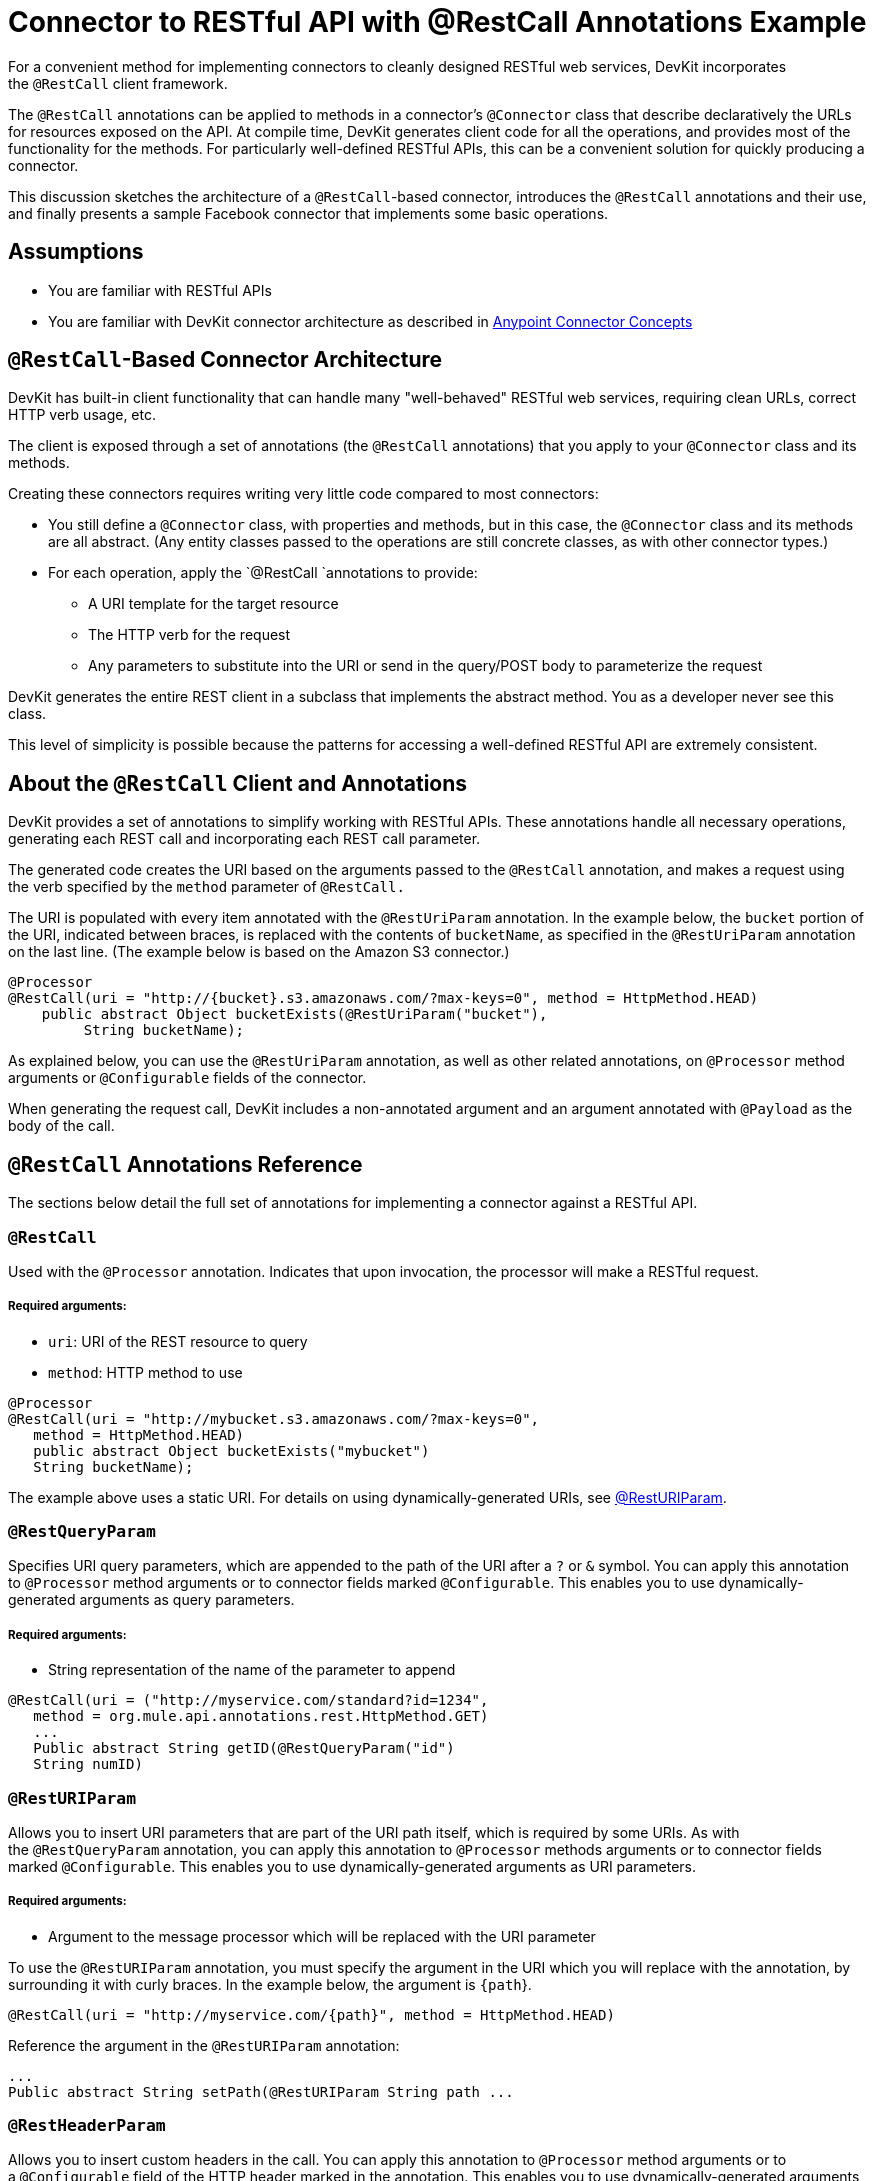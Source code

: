 = Connector to RESTful API with @RestCall Annotations Example

For a convenient method for implementing connectors to cleanly designed RESTful web services, DevKit incorporates the `@RestCall` client framework.

The `@RestCall` annotations can be applied to methods in a connector's `@Connector` class that describe declaratively the URLs for resources exposed on the API. At compile time, DevKit generates client code for all the operations, and provides most of the functionality for the methods. For particularly well-defined RESTful APIs, this can be a convenient solution for quickly producing a connector.

This discussion sketches the architecture of a `@RestCall`-based connector, introduces the `@RestCall` annotations and their use, and finally presents a sample Facebook connector that implements some basic operations. 



== Assumptions 

* You are familiar with RESTful APIs
* You are familiar with DevKit connector architecture as described in link:/anypoint-connector-devkit/v/3.4/anypoint-connector-concepts[Anypoint Connector Concepts]

== `@RestCall`-Based Connector Architecture

DevKit has built-in client functionality that can handle many "well-behaved" RESTful web services, requiring clean URLs, correct HTTP verb usage, etc.

The client is exposed through a set of annotations (the `@RestCall` annotations) that you apply to your `@Connector` class and its methods.

Creating these connectors requires writing very little code compared to most connectors:

* You still define a `@Connector` class, with properties and methods, but in this case, the `@Connector` class and its methods are all abstract. (Any entity classes passed to the operations are still concrete classes, as with other connector types.) 
* For each operation, apply the `@RestCall `annotations to provide: +
** A URI template for the target resource
** The HTTP verb for the request
** Any parameters to substitute into the URI or send in the query/POST body to parameterize the request

DevKit generates the entire REST client in a subclass that implements the abstract method. You as a developer never see this class.

This level of simplicity is possible because the patterns for accessing a well-defined RESTful API are extremely consistent. 

== About the `@RestCall` Client and Annotations

DevKit provides a set of annotations to simplify working with RESTful APIs. These annotations handle all necessary operations, generating each REST call and incorporating each REST call parameter.

The generated code creates the URI based on the arguments passed to the `@RestCall` annotation, and makes a request using the verb specified by the `method` parameter of `@RestCall.`

The URI is populated with every item annotated with the `@RestUriParam` annotation. In the example below, the `bucket` portion of the URI, indicated between braces, is replaced with the contents of `bucketName`, as specified in the `@RestUriParam` annotation on the last line. (The example below is based on the Amazon S3 connector.)

[source, java, linenums]
----
@Processor
@RestCall(uri = "http://{bucket}.s3.amazonaws.com/?max-keys=0", method = HttpMethod.HEAD)
    public abstract Object bucketExists(@RestUriParam("bucket"),
         String bucketName);
----

As explained below, you can use the `@RestUriParam` annotation, as well as other related annotations, on `@Processor` method arguments or `@Configurable` fields of the connector. 

When generating the request call, DevKit includes a non-annotated argument and an argument annotated with `@Payload` as the body of the call. 

== `@RestCall` Annotations Reference

The sections below detail the full set of annotations for implementing a connector against a RESTful API.

=== `@RestCall`

Used with the `@Processor` annotation. Indicates that upon invocation, the processor will make a RESTful request.

===== Required arguments:

* `uri`: URI of the REST resource to query
* `method`: HTTP method to use

[source, java, linenums]
----
@Processor
@RestCall(uri = "http://mybucket.s3.amazonaws.com/?max-keys=0",
   method = HttpMethod.HEAD)
   public abstract Object bucketExists("mybucket")
   String bucketName);
----

The example above uses a static URI. For details on using dynamically-generated URIs, see link:/anypoint-connector-devkit/v/3.4/connector-to-restful-api-with-restcall-annotations-example#code-resturiparam-code[@RestURIParam].

=== `@RestQueryParam`

Specifies URI query parameters, which are appended to the path of the URI after a `?` or `&` symbol. You can apply this annotation to `@Processor` method arguments or to connector fields marked `@Configurable`. This enables you to use dynamically-generated arguments as query parameters.

===== Required arguments:

* String representation of the name of the parameter to append

[source, java, linenums]
----
@RestCall(uri = ("http://myservice.com/standard?id=1234",
   method = org.mule.api.annotations.rest.HttpMethod.GET)
   ...
   Public abstract String getID(@RestQueryParam("id")
   String numID)
----

=== `@RestURIParam`

Allows you to insert URI parameters that are part of the URI path itself, which is required by some URIs. As with the `@RestQueryParam` annotation, you can apply this annotation to `@Processor` methods arguments or to connector fields marked `@Configurable`. This enables you to use dynamically-generated arguments as URI parameters.

===== Required arguments:

* Argument to the message processor which will be replaced with the URI parameter

To use the `@RestURIParam` annotation, you must specify the argument in the URI which you will replace with the annotation, by surrounding it with curly braces. In the example below, the argument is `{path`}.

[source, java, linenums]
----
@RestCall(uri = "http://myservice.com/{path}", method = HttpMethod.HEAD)
----

Reference the argument in the `@RestURIParam` annotation:

[source, code, linenums]
----
...
Public abstract String setPath(@RestURIParam String path ...
----

=== `@RestHeaderParam`

Allows you to insert custom headers in the call. You can apply this annotation to `@Processor` method arguments or to a `@Configurable` field of the HTTP header marked in the annotation. This enables you to use dynamically-generated arguments as query parameters.

===== Required arguments: 

* Name of the header to include in the call.

[source, java, linenums]
----
@RestHeaderParam("AuthorizationCode")
@Configurable private String authorizationCode;
@Processor
@RestCall(uri = "http://\{bucket\}.s3.amazonaws.com/?max-keys=0",
   method = HttpMethod.HEAD)
   public abstract Object bucketExists(@UriParam("bucket")
   String bucketName);
----

=== `@RestPostParam`

Allows you to set parameters in the body of Post method calls. You can apply this annotation to `@Processor` methods arguments or to connector fields marked `@Configurable`. DevKit ensures that you apply this annotation only to Post methods.

Processor methods annotated with `@RestPostParam` cannot use a non-annotated argument or a `@Payload` annotated argument.

== Implementing a `@RestCall` Connector

The remainder of this document will walk you through implementing a `@RestCall` connector. You can follow the walkthrough literally to build this example, or you can apply the same process to build a connector for your own API.

=== Example `@RestCall` Connector: Facebook Graph API

The Facebook Graph API is the primary way for apps to get data into and out of Facebook's social graph and interact with the Facebook platform. See Facebook's https://developers.facebook.com/docs/getting-started/graphapi/[Getting Started: the Graph API] for background.

This discussion is built around a sample connector for the Facebook Graph API that uses OAuth authentication and exposes two operations: 

* Retrieve the profile information of a specified user as a User object 
* Post an update on the Facebook Timeline for a specified user 

=== Preparation: Set Up Facebook Graph API access

The Graph API supports unauthenticated access for reading public information, but requires OAuth2 authentication for write access. OAuth2 access to the Graph API requires that you:

* Sign up for a Facebook developer account
* Create a Facebook Application (which associates your Facebook client application with your developer account identity on Facebook's servers)

For Facebook's documentation for setting up authenticated API access, http://developers.facebook.com/docs/samples/meals-with-friends/register-facebook-application/[go here]. Facebook will generate a *Consumer Key*  and *Consumer Secret*, which you will need to complete the exercise.

== Implementing the `@Connector` Class

The RestCall client can be used with the `@OAuth` authentication annotations or the connection management framework. In this case, the Facebook connector uses OAuth 2.0 authentication. The abstract `@Connector` class, `FacebookConnector`, gets the `@RestCall` annotations and OAuth-related annotations on the class. 

The following code excerpt is taken from the `@Connector` class `FacebookConnector`:

[source, code, linenums]
----
/**
 * Facebook oauth2 connector
 *
 */
@OAuth2(accessTokenUrl = "https://graph.facebook.com/oauth/access_token",
        authorizationUrl = "https://graph.facebook.com/oauth/authorize",
        accessTokenRegex = "access_token=([^&]+?)&", expirationRegex = "expires=([^&]+?)$")
@Connector(name = "facebook-connector")
public abstract class FacebookConnector {
 
    /**
     * Your application's client identifier (consumer key in Remote Access Detail).
     */
    @Configurable
    @OAuthConsumerKey
    private String consumerKey;
 
 
    /**
     * Your application's client secret (consumer secret in Remote Access Detail).
     */
    @Configurable
    @OAuthConsumerSecret
    private String consumerSecret;
 
    //@RestQueryParam("access_token")
    @OAuthAccessToken
    private String accessToken;
 
 
    @OAuthCallbackParameter(expression = "#[json:id]")
    private String userId;
 
    @OAuthAccessTokenIdentifier
    public String getUserId() {
        return userId;
    }
 
 
    /* ...getters and setters omitted */
}
----

Note:

* Class `FacebookConnector` is an abstract class, as is required for a RestCall connector.
* The OAuth2 annotations are used on the relevant methods and properties, as described in link:/anypoint-connector-devkit/v/3.4/implementing-oauth-2.0-authentication[Implementing OAuth 2.0 Authentication]. 
* Code for operations is omitted for now.

== Implementing Data Model Entity Classes

You will have to define any entity classes that represent the data passed to and returned from the web service requests, and how JSON documents map to Java classes used with the connector. 

Given a JSON schema or sample documents for the service, you can generate classes using the tool *JSONSchema2POJO*, available at http://www.jsonschema2pojo.org/. (The https://github.com/joelittlejohn/jsonschema2pojo/wiki[wiki on Github] has getting started and reference documentation for JSONSchema2POJO.)

Once you have created your data model classes, add them to your project and import them into your `@Connector` class. 

=== Example: Facebook User Class

For our example, class User is the entity class used to pass data about a Facebook user to the API.  It must be defined and added to the project before you can implement the operations that use it. 

The full definition for User.java follows:

[source, java, linenums]
----
package com.fb;
import java.util.HashMap;
import java.util.Map;
import javax.annotation.Generated;
import org.apache.commons.lang.builder.EqualsBuilder;
import org.apache.commons.lang.builder.HashCodeBuilder;
import org.apache.commons.lang.builder.ToStringBuilder;
import org.codehaus.jackson.annotate.JsonAnyGetter;
import org.codehaus.jackson.annotate.JsonAnySetter;
import org.codehaus.jackson.annotate.JsonProperty;
import org.codehaus.jackson.annotate.JsonPropertyOrder;
import org.codehaus.jackson.map.annotate.JsonSerialize;
@JsonSerialize(include = JsonSerialize.Inclusion.NON_NULL)
@Generated("com.googlecode.jsonschema2pojo")
@JsonPropertyOrder({
    "id",
    "name",
    "first_name",
    "last_name",
    "link",
    "username",
    "gender",
    "locale"
})
public class User {
    /**
     * the user id
     *
     */
    @JsonProperty("id")
    private String id;
    /**
     * the user name
     *
     */
    @JsonProperty("name")
    private String name;
    /**
     * the user first name
     *
     */
    @JsonProperty("first_name")
    private String first_name;
    /**
     * the user last name
     *
     */
    @JsonProperty("last_name")
    private String last_name;
    /**
     * the user last name
     *
     */
    @JsonProperty("link")
    private String link;
    /**
     *
     *
     */
    @JsonProperty("username")
    private String username;
    /**
     *
     *
     */
    @JsonProperty("gender")
    private String gender;
    /**
     *
     *
     */
    @JsonProperty("locale")
    private String locale;
    private Map<String, Object> additionalProperties = new HashMap<String, Object>();
    /**
     * the user id
     *
     */
    @JsonProperty("id")
    public String getId() {
        return id;
    }
    /**
     * the user id
     *
     */
    @JsonProperty("id")
    public void setId(String id) {
        this.id = id;
    }
    /**
     * the user name
     *
     */
    @JsonProperty("name")
    public String getName() {
        return name;
    }
    /**
     * the user name
     *
     */
    @JsonProperty("name")
    public void setName(String name) {
        this.name = name;
    }
    /**
     * the user first name
     *
     */
    @JsonProperty("first_name")
    public String getFirst_name() {
        return first_name;
    }
    /**
     * the user first name
     *
     */
    @JsonProperty("first_name")
    public void setFirst_name(String first_name) {
        this.first_name = first_name;
    }
    /**
     * the user last name
     *
     */
    @JsonProperty("last_name")
    public String getLast_name() {
        return last_name;
    }
    /**
     * the user last name
     *
     */
    @JsonProperty("last_name")
    public void setLast_name(String last_name) {
        this.last_name = last_name;
    }
    /**
     * the user last name
     *
     */
    @JsonProperty("link")
    public String getLink() {
        return link;
    }
    /**
     * the user last name
     *
     */
    @JsonProperty("link")
    public void setLink(String link) {
        this.link = link;
    }
    /**
     *
     *
     */
    @JsonProperty("username")
    public String getUsername() {
        return username;
    }
    /**
     *
     *
     */
    @JsonProperty("username")
    public void setUsername(String username) {
        this.username = username;
    }
    /**
     *
     *
     */
    @JsonProperty("gender")
    public String getGender() {
        return gender;
    }
    /**
     *
     *
     */
    @JsonProperty("gender")
    public void setGender(String gender) {
        this.gender = gender;
    }
    /**
     *
     *
     */
    @JsonProperty("locale")
    public String getLocale() {
        return locale;
    }
    /**
     *
     *
     */
    @JsonProperty("locale")
    public void setLocale(String locale) {
        this.locale = locale;
    }
    @Override
    public String toString() {
        return ToStringBuilder.reflectionToString(this);
    }
    @Override
    public int hashCode() {
        return HashCodeBuilder.reflectionHashCode(this);
    }
    @Override
    public boolean equals(Object other) {
        return EqualsBuilder.reflectionEquals(this, other);
    }
    @JsonAnyGetter
    public Map<String, Object> getAdditionalProperties() {
        return this.additionalProperties;
    }
    @JsonAnySetter
    public void setAdditionalProperties(String name, Object value) {
        this.additionalProperties.put(name, value);
    }
}
----

Note:

* The `@Generated("com.googlecode.jsonschema2pojo")`annotation indicates that this class was generated using the https://github.com/joelittlejohn/jsonschema2pojo/wiki/Getting-Started#the-maven-plugin[JSONSchema2POJO] tool, hosted at http://www.jsonschema2pojo.org/. 
* The multiple imports from package `org.codehaus.jackson.annotate` and the specific annotations used (e.g. `@JsonProperty, @JsonAnySetter, @JsonAnyGetter`) reflect the fact that the RestCall client uses Jackson internally to serialize and deserialize JSON data exchanged with the service. Be sure to use JSONSchema2POJO in Jackson mode. 

== Adding Operations to `@Connector` Class

When implementing operations on the `@Connector` class, note that for RESTCall connectors the operation methods, like the class itself, are abstract. Annotations on the methods specify:

* A template for the REST URL, with placeholders for parameters 
* Values to:  +
** Substitute for the placeholders in the URL
** Append as GET query parameters,
** Send in the POST body
* The class to expect as the return value
* The HTTP request method to use (e.g. GET, POST or PUT)

[WARNING]
====
*Apply a Test-Driven Approach*

When it comes to adding operations to your connector, many successful projects follow a cycle similar to test-driven development.

First, identify detailed requirements for the operation:

* The entities (POJOs or Maps with specific content) it can accept as inputs or return as responses
* Responses expected for a range of valid and invalid inputs
* Any exceptions the operation may raise in the event of service unavailability such as: +
** Authentication failure
** Invalid inputs

Then, iterate through the following cycle until you have completed all your planned functionality:

* Create JUnit tests that cover the expected behaviors, as described in link:/anypoint-connector-devkit/v/3.4/developing-devkit-connector-tests[Developing DevKit Connector Tests]
* Implement functionality to satisfy those requirements, as follows: +
** Define any new entity classes needed (and annotate them as needed for mapping to/from JSON)
** Create or enhance a method in the client class and a `@Processor` method in the `@Connector` class to add functionality
** Update your `@Connector` class with required code snippet comments
** Run a Maven build to run the JUnit tests and fix any errors until all tests pass

Continue until you cover all the functionality for all of your operations. When you're done, you have a complete validation suite for your connector, which will catch any regressions in the event of changes in the target service, the connector itself, Mule ESB or DevKit.

You may ask, "When do I try my connector in Studio? Why can't I just test manually?". It is useful (and gratifying) to manually test each operation as you go, in addition to the automated JUnit tests:

* You get to see basic operation functionality in action as you work on it
* You get to see how the connector appears in the Studio UI, something the automated unit tests cannot show you

Testing in Studio will provide the opportunity to polish the usability of the connector, improve the experience with sensible defaults and better Javadoc comments to populate tooltips, and so on. 

However, this does not diminish the value of the test-driven approach. Many connector development projects bog down or produce hard-to-use or unreliable connectors because of a failure to provide a well-planned test suite – it's more work up front, but it does pay off with a faster, better result.

See link:/anypoint-connector-devkit/v/3.4/developing-devkit-connector-tests[Developing DevKit Connector Tests] for details on how to develop connector tests.
====

=== Example: `FacebookConnector` Operation Methods

The connector will expose the `getUser()` and `publishWall()` operations, defined below. 

[source, code, linenums]
----
/**
     * GET a user profile.
     * {@sample.xml ../../../examples/Facebook.default.xml.sample facebook-connector:default}
     *
     * @param user
     *     Represents the ID of the user object.
     * @param metadata
     *     The Graph API supports introspection of objects, which enables you to see all of the connections an
     *                         object has without knowing its type ahead of time.
     * @return  a User object.
     * @throws IOException
     *      when the call fails
     */
    @Processor
    @RestCall(uri = "https://graph.facebook.com/{user}", method = HttpMethod.GET)
    public abstract User getUser(
        @RestUriParam("user") String user,
        @RestQueryParam("metadata") String metadata)
        throws IOException
    ;
 
 
    /**
     * post a message on a user's wall
     * {@sample.xml ../../../examples/Facebook.default.xml.sample facebook-connector:default}
     *
     * @param message
     *     message to be published
     * @param user
     *     user id
     * @return  No return information available
     * @throws IOException
     *      when the call fails
     */
    @OAuthProtected
    @Processor
    @RestCall(uri = "https://graph.facebook.com/{user}/feed", method = HttpMethod.POST, contentType = "application/json")
    public abstract String publishWall(
        @RestUriParam("user") String user,
        @RestPostParam("message") String message)
        throws IOException
    ;
----

Note: 

* `getUser()` does not have the `@OAuthProtected` annotation. Facebook permits getting some user information even without authentication (though a more complete response may be returned with authentication, depending on the authenticated user's relationship to the requested user, the privacy settings of the requested user, and so on).
* Posting to a wall requires authentication, so it is annotated @OAuthProtected.

== See Also

Once you have a connector that works well enough to install in Studio and to pass basic unit tests, you can:

* Continue to add operations through the iterative process described above, until you have your desired operations and test cases that validate all desired behaviors. 
* Refine the appearance of the connector dialog boxes and XML element through more annotations, as described in link:/anypoint-connector-devkit/v/3.4/customizing-connector-integration-with-esb-and-studio[Customizing Connector Integration with ESB and Studio].
* You can also return to the link:/anypoint-connector-devkit/v/3.4/devkit-shortcut-to-success[DevKit Shortcut to Success].
